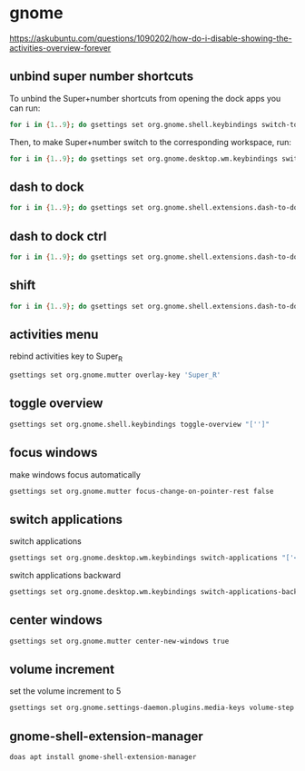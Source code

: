 #+STARTUP: content
* gnome

[[https://askubuntu.com/questions/1090202/how-do-i-disable-showing-the-activities-overview-forever]]

** unbind super number shortcuts

To unbind the Super+number shortcuts from opening the dock apps you can run:

#+begin_src sh
for i in {1..9}; do gsettings set org.gnome.shell.keybindings switch-to-application-$i "['']";done
#+end_src

Then, to make Super+number switch to the corresponding workspace, run:

#+begin_src sh
for i in {1..9}; do gsettings set org.gnome.desktop.wm.keybindings switch-to-workspace-$i "['<Super>$i']";done
#+end_src

** dash to dock

#+begin_src sh
for i in {1..9}; do gsettings set org.gnome.shell.extensions.dash-to-dock app-hotkey-$i "['']";done
#+end_src

** dash to dock ctrl

#+begin_src sh
for i in {1..9}; do gsettings set org.gnome.shell.extensions.dash-to-dock app-ctrl-hotkey-$i "['']";done
#+end_src

** shift

#+begin_src sh
for i in {1..9}; do gsettings set org.gnome.shell.extensions.dash-to-dock app-shift-hotkey-$i "['']";done
#+end_src

** activities menu

rebind activities key to Super_R

#+begin_src sh
gsettings set org.gnome.mutter overlay-key 'Super_R'
#+end_src

** toggle overview

#+begin_src sh
gsettings set org.gnome.shell.keybindings toggle-overview "['']"
#+end_src

** focus windows

make windows focus automatically

#+begin_src sh
gsettings set org.gnome.mutter focus-change-on-pointer-rest false
#+end_src

** switch applications

switch applications

#+begin_src sh
gsettings set org.gnome.desktop.wm.keybindings switch-applications "['<Super>j']"
#+end_src

switch applications backward

#+begin_src sh
gsettings set org.gnome.desktop.wm.keybindings switch-applications-backward "['<Super>k']"
#+end_src

** center windows

#+begin_src sh
gsettings set org.gnome.mutter center-new-windows true
#+end_src

** volume increment

set the volume increment to 5

#+begin_src sh
gsettings set org.gnome.settings-daemon.plugins.media-keys volume-step 5
#+end_src

** gnome-shell-extension-manager

#+begin_src sh
doas apt install gnome-shell-extension-manager
#+end_src

